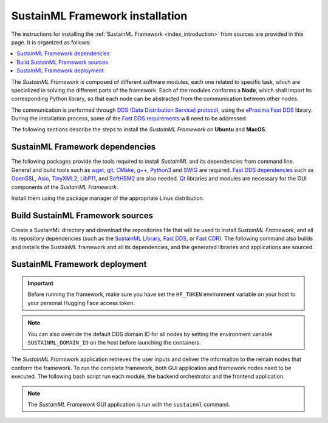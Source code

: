 .. _installation_framework:

SustainML Framework installation
================================

The instructions for installing the :ref:`SustainML Framework <index_introduction>` from sources are provided in this page.
It is organized as follows:

.. contents::
    :local:
    :backlinks: none
    :depth: 2

The *SustainML Framework* is composed of different software modules, each one related to specific task, which are specialized in solving the different parts of the framework.
Each of the modules conforms a **Node**, which shall import its corresponding Python library, so that each node can be abstracted from the communication between other nodes.

The communication is performed through `DDS (Data Distribution Service) protocol <https://www.omg.org/omg-dds-portal/>`_, using the `eProsima Fast DDS <https://fast-dds.docs.eprosima.com/>`_ library.
During the installation process, some of the `Fast DDS requirements <https://fast-dds.docs.eprosima.com/en/latest/installation/sources/sources_linux.html#requirements>`_ will need to be addressed.

The following sections describe the steps to install the *SustainML Framework* on **Ubuntu** and **MacOS**.

.. _installation_framework_dependencies:

SustainML Framework dependencies
--------------------------------

The following packages provide the tools required to install *SustainML* and its dependencies from command line.
General and build tools such as `wget <https://www.gnu.org/software/wget/>`_, `git <https://git-scm.com/>`_, `CMake <https://cmake.org/>`_, `g++ <https://gcc.gnu.org/>`_, `Python3 <https://www.python.org/>`_ and `SWIG <https://www.swig.org/>`_ are required.
`Fast DDS dependencies <https://fast-dds.docs.eprosima.com/en/latest/notes/versions.html#library-dependencies>`_ such as `OpenSSL <https://www.openssl.org/>`_, `Asio <https://think-async.com/Asio/>`_, `TinyXML2 <https://github.com/leethomason/tinyxml2>`_, `LibP11 <https://github.com/OpenSC/libp11/>`_, and `SoftHSM2 <https://www.opendnssec.org/softhsm/>`_ are also needed.
`Qt <https://www.qt.io/>`_ libraries and modules are necessary for the GUI components of the *SustainML Framework*.

Install them using the package manager of the appropriate Linux distribution.

.. tabs::

    .. group-tab:: Ubuntu

        On **Ubuntu** use the following command to install all the dependencies:

        .. code-block:: bash

            apt install --yes --no-install-recommends \
                curl wget git cmake g++ build-essential python3 python3-pip python3-venv libpython3-dev swig \
                libssl-dev libasio-dev libtinyxml2-dev libp11-dev libengine-pkcs11-openssl softhsm2 \
                qtdeclarative5-dev libqt5charts5-dev qml-module-qtcharts qtquickcontrols2-5-dev libqt5svg5 \
                qml-module-qtquick-controls qml-module-qtquick-controls2 qml-module-qt-labs-qmlmodels

    .. group-tab:: MacOS

        `Homebrew <https://brew.sh/>`_ is a package manager for MacOS that simplifies the installation of software.
        Install Homebrew following it installation instructions.

        On **MacOS** use the following command to install all the dependencies:

        .. code-block:: bash

            brew install \
                curl wget git llvm cmake gcc python swig openssl@3.0 asio tinyxml2 libp11 softhsm qt@5

.. _installation_framework_build:

Build SustainML Framework sources
---------------------------------

Create a SustainML directory and download the repositories file that will be used to install *SustainML Framework*, and all its repository dependencies (such as the `SustainML Library <https://github.com/eProsima/SustainML-Library>`_, `Fast DDS <https://github.com/eProsima/Fast-DDS>`_, or `Fast CDR <https://github.com/eProsima/Fast-CDR>`_).
The following command also builds and installs the SustainML framework and all its dependencies, and the generated libraries and applications are sourced.

.. tabs::

    .. group-tab:: Ubuntu

        .. code-block:: bash

            mkdir -p ~/SustainML/SustainML_ws/src && cd ~/SustainML && \
            python3 -m venv SustainML_venv && source SustainML_venv/bin/activate && \
            pip3 install -U colcon-common-extensions vcstool && \
            curl -fsSL https://ollama.com/install.sh | sh && ollama pull llama3 && cd ~/SustainML/SustainML_ws && \
            wget https://raw.githubusercontent.com/eProsima/SustainML-Framework/main/sustainml.repos && \
            vcs import src < sustainml.repos && cd ~/SustainML/SustainML_ws/src/sustainml_lib && \
            git submodule update --init --recursive && \
            pip3 install -r ~/SustainML/SustainML_ws/src/sustainml_lib/sustainml_modules/requirements.txt && \
            cd ~/SustainML/SustainML_ws && colcon build && \
            source ~/SustainML/SustainML_ws/install/setup.bash

    .. group-tab:: MacOS

        .. code-block:: bash

            mkdir -p ~/SustainML/SustainML_ws/src && cd ~/SustainML && \
            python3 -m venv SustainML_venv && source SustainML_venv/bin/activate && \
            pip3 install -U colcon-common-extensions vcstool && \
            curl -fsSL https://ollama.com/install.sh | sh && ollama pull llama3 && cd ~/SustainML/SustainML_ws && \
            wget https://raw.githubusercontent.com/eProsima/SustainML-Framework/macos-compilation/sustainml.repos && \
            vcs import src < sustainml.repos && cd ~/SustainML/SustainML_ws/src/sustainml_lib && \
            git submodule update --init --recursive && \
            pip3 install -r ~/SustainML/SustainML_ws/src/sustainml_lib/sustainml_modules/requirements.txt && \
            cd ~/SustainML/SustainML_ws && colcon build --packages-up-to sustainml --cmake-args -DCMAKE_CXX_STANDARD=17 \
                    -DQt5_DIR=/usr/local/opt/qt5/lib/cmake/Qt5 && \
            cd ~/SustainML/SustainML_ws/install && source setup.bash

.. _installation_framework_deployment:

SustainML Framework deployment
------------------------------

.. important::
    Before running the framework, make sure you have set the ``HF_TOKEN`` environment variable on your host to your personal Hugging Face access token.

.. note::
    You can also override the default DDS domain ID for all nodes by setting the environment variable ``SUSTAINML_DOMAIN_ID`` on the host before launching the containers.

The *SustainML Framework* application retrieves the user inputs and deliver the information to the remain nodes that conform the framework.
To run the complete framework, both GUI application and framework nodes need to be executed.
The following bash script run each module, the backend orchestrator and the frontend application.

.. tabs::

    .. group-tab:: Ubuntu

        .. code-block:: bash

            cd ~/SustainML/SustainML_ws/src/sustainml_framework
            chmod +x framework_run.sh && \
            ./framework_run.sh

    .. group-tab:: MacOS

        .. code-block:: bash

            cd ~/SustainML/SustainML_ws/src/sustainml_framework
            chmod +x framework_run.sh && \
            ./framework_run.sh

.. note::

    The *SustainML Framework* GUI application is run with the ``sustainml`` command.

